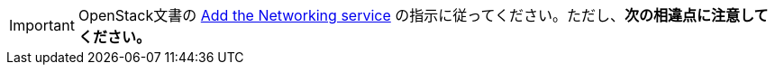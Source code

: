 [IMPORTANT]
OpenStack文書の
http://docs.openstack.org/liberty/install-guide-rdo/neutron.html[Add the Networking service]
の指示に従ってください。ただし、*次の相違点に注意してください。*

